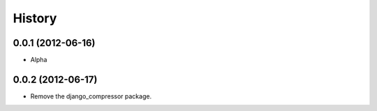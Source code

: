 History
========
0.0.1 (2012-06-16)
~~~~~~~~~~~~~~~~~~~
* Alpha

0.0.2 (2012-06-17)
~~~~~~~~~~~~~~~~~~~
* Remove the django_compressor package.


